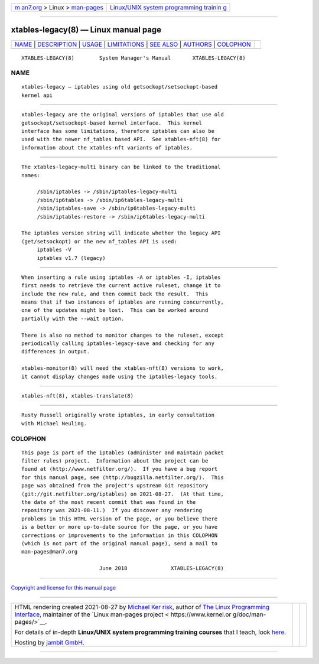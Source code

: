 .. container:: page-top

.. container:: nav-bar

   +----------------------------------+----------------------------------+
   | `m                               | `Linux/UNIX system programming   |
   | an7.org <../../../index.html>`__ | trainin                          |
   | > Linux >                        | g <http://man7.org/training/>`__ |
   | `man-pages <../index.html>`__    |                                  |
   +----------------------------------+----------------------------------+

--------------

xtables-legacy(8) — Linux manual page
=====================================

+-----------------------------------+-----------------------------------+
| `NAME <#NAME>`__ \|               |                                   |
| `DESCRIPTION <#DESCRIPTION>`__ \| |                                   |
| `USAGE <#USAGE>`__ \|             |                                   |
| `LIMITATIONS <#LIMITATIONS>`__ \| |                                   |
| `SEE ALSO <#SEE_ALSO>`__ \|       |                                   |
| `AUTHORS <#AUTHORS>`__ \|         |                                   |
| `COLOPHON <#COLOPHON>`__          |                                   |
+-----------------------------------+-----------------------------------+
| .. container:: man-search-box     |                                   |
+-----------------------------------+-----------------------------------+

::

   XTABLES-LEGACY(8)        System Manager's Manual       XTABLES-LEGACY(8)

NAME
-------------------------------------------------

::

          xtables-legacy — iptables using old getsockopt/setsockopt-based
          kernel api


---------------------------------------------------------------

::

          xtables-legacy are the original versions of iptables that use old
          getsockopt/setsockopt-based kernel interface.  This kernel
          interface has some limitations, therefore iptables can also be
          used with the newer nf_tables based API.  See xtables-nft(8) for
          information about the xtables-nft variants of iptables.


---------------------------------------------------

::

          The xtables-legacy-multi binary can be linked to the traditional
          names:

               /sbin/iptables -> /sbin/iptables-legacy-multi
               /sbin/ip6tables -> /sbin/ip6tables-legacy-multi
               /sbin/iptables-save -> /sbin/ip6tables-legacy-multi
               /sbin/iptables-restore -> /sbin/ip6tables-legacy-multi

          The iptables version string will indicate whether the legacy API
          (get/setsockopt) or the new nf_tables API is used:
               iptables -V
               iptables v1.7 (legacy)


---------------------------------------------------------------

::

          When inserting a rule using iptables -A or iptables -I, iptables
          first needs to retrieve the current active ruleset, change it to
          include the new rule, and then commit back the result.  This
          means that if two instances of iptables are running concurrently,
          one of the updates might be lost.  This can be worked around
          partially with the --wait option.

          There is also no method to monitor changes to the ruleset, except
          periodically calling iptables-legacy-save and checking for any
          differences in output.

          xtables-monitor(8) will need the xtables-nft(8) versions to work,
          it cannot display changes made using the iptables-legacy tools.


---------------------------------------------------------

::

          xtables-nft(8), xtables-translate(8)


-------------------------------------------------------

::

          Rusty Russell originally wrote iptables, in early consultation
          with Michael Neuling.

COLOPHON
---------------------------------------------------------

::

          This page is part of the iptables (administer and maintain packet
          filter rules) project.  Information about the project can be
          found at ⟨http://www.netfilter.org/⟩.  If you have a bug report
          for this manual page, see ⟨http://bugzilla.netfilter.org/⟩.  This
          page was obtained from the project's upstream Git repository
          ⟨git://git.netfilter.org/iptables⟩ on 2021-08-27.  (At that time,
          the date of the most recent commit that was found in the
          repository was 2021-08-11.)  If you discover any rendering
          problems in this HTML version of the page, or you believe there
          is a better or more up-to-date source for the page, or you have
          corrections or improvements to the information in this COLOPHON
          (which is not part of the original manual page), send a mail to
          man-pages@man7.org

                                   June 2018              XTABLES-LEGACY(8)

--------------

`Copyright and license for this manual
page <../man8/xtables-legacy.8.license.html>`__

--------------

.. container:: footer

   +-----------------------+-----------------------+-----------------------+
   | HTML rendering        |                       | |Cover of TLPI|       |
   | created 2021-08-27 by |                       |                       |
   | `Michael              |                       |                       |
   | Ker                   |                       |                       |
   | risk <https://man7.or |                       |                       |
   | g/mtk/index.html>`__, |                       |                       |
   | author of `The Linux  |                       |                       |
   | Programming           |                       |                       |
   | Interface <https:     |                       |                       |
   | //man7.org/tlpi/>`__, |                       |                       |
   | maintainer of the     |                       |                       |
   | `Linux man-pages      |                       |                       |
   | project <             |                       |                       |
   | https://www.kernel.or |                       |                       |
   | g/doc/man-pages/>`__. |                       |                       |
   |                       |                       |                       |
   | For details of        |                       |                       |
   | in-depth **Linux/UNIX |                       |                       |
   | system programming    |                       |                       |
   | training courses**    |                       |                       |
   | that I teach, look    |                       |                       |
   | `here <https://ma     |                       |                       |
   | n7.org/training/>`__. |                       |                       |
   |                       |                       |                       |
   | Hosting by `jambit    |                       |                       |
   | GmbH                  |                       |                       |
   | <https://www.jambit.c |                       |                       |
   | om/index_en.html>`__. |                       |                       |
   +-----------------------+-----------------------+-----------------------+

--------------

.. container:: statcounter

   |Web Analytics Made Easy - StatCounter|

.. |Cover of TLPI| image:: https://man7.org/tlpi/cover/TLPI-front-cover-vsmall.png
   :target: https://man7.org/tlpi/
.. |Web Analytics Made Easy - StatCounter| image:: https://c.statcounter.com/7422636/0/9b6714ff/1/
   :class: statcounter
   :target: https://statcounter.com/
